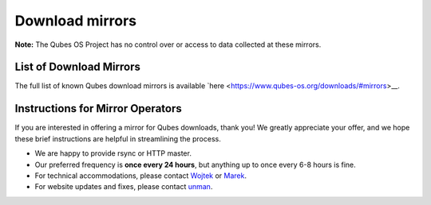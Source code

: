 ================
Download mirrors
================


**Note:** The Qubes OS Project has no control over or access to data collected at these mirrors.

List of Download Mirrors
------------------------


The full list of known Qubes download mirrors is available `here <https://www.qubes-os.org/downloads/#mirrors>__.

Instructions for Mirror Operators
---------------------------------


If you are interested in offering a mirror for Qubes downloads, thank you! We greatly appreciate your offer, and we hope these brief instructions are helpful in streamlining the process.

- We are happy to provide rsync or HTTP master.

- Our preferred frequency is **once every 24 hours**, but anything up to once every 6-8 hours is fine.

- For technical accommodations, please contact `Wojtek <https://www.qubes-os.org/team/#wojtek-porczyk>`__ or `Marek <https://www.qubes-os.org/team/#marek-marczykowski-górecki>`__.

- For website updates and fixes, please contact `unman <https://www.qubes-os.org/team/#unman>`__.


